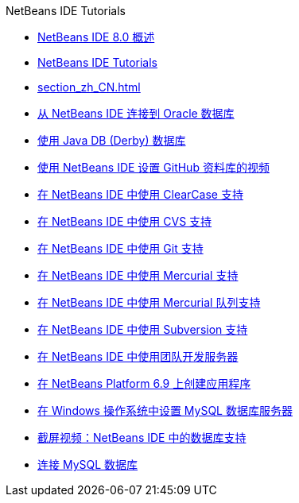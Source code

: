 // 
//     Licensed to the Apache Software Foundation (ASF) under one
//     or more contributor license agreements.  See the NOTICE file
//     distributed with this work for additional information
//     regarding copyright ownership.  The ASF licenses this file
//     to you under the Apache License, Version 2.0 (the
//     "License"); you may not use this file except in compliance
//     with the License.  You may obtain a copy of the License at
// 
//       http://www.apache.org/licenses/LICENSE-2.0
// 
//     Unless required by applicable law or agreed to in writing,
//     software distributed under the License is distributed on an
//     "AS IS" BASIS, WITHOUT WARRANTIES OR CONDITIONS OF ANY
//     KIND, either express or implied.  See the License for the
//     specific language governing permissions and limitations
//     under the License.
//

.NetBeans IDE Tutorials
************************************************
- link:overview-screencast_zh_CN.html[NetBeans IDE 8.0 概述]
- link:index_zh_CN.html[NetBeans IDE Tutorials]
- link:section_zh_CN.html[]
- link:oracle-db_zh_CN.html[从 NetBeans IDE 连接到 Oracle 数据库]
- link:java-db_zh_CN.html[使用 Java DB (Derby) 数据库]
- link:github_nb_screencast_zh_CN.html[使用 NetBeans IDE 设置 GitHub 资料库的视频]
- link:clearcase_zh_CN.html[在 NetBeans IDE 中使用 ClearCase 支持]
- link:cvs_zh_CN.html[在 NetBeans IDE 中使用 CVS 支持]
- link:git_zh_CN.html[在 NetBeans IDE 中使用 Git 支持]
- link:mercurial_zh_CN.html[在 NetBeans IDE 中使用 Mercurial 支持]
- link:mercurial-queues_zh_CN.html[在 NetBeans IDE 中使用 Mercurial 队列支持]
- link:subversion_zh_CN.html[在 NetBeans IDE 中使用 Subversion 支持]
- link:team-servers_zh_CN.html[在 NetBeans IDE 中使用团队开发服务器]
- link:platform-screencast_zh_CN.html[在 NetBeans Platform 6.9 上创建应用程序]
- link:install-and-configure-mysql-server_zh_CN.html[在 Windows 操作系统中设置 MySQL 数据库服务器]
- link:database-improvements-screencast_zh_CN.html[截屏视频：NetBeans IDE 中的数据库支持]
- link:mysql_zh_CN.html[连接 MySQL 数据库]
************************************************


